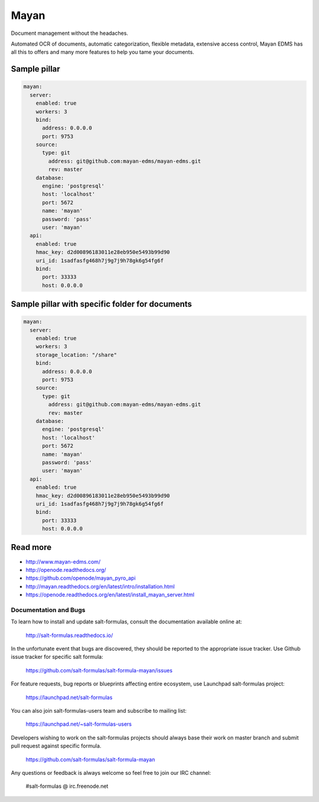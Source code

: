 =====
Mayan
=====

Document management without the headaches.

Automated OCR of documents, automatic categorization, flexible metadata, extensive access control, Mayan EDMS has all this to offers and many more features to help you tame your documents.

Sample pillar
-------------

.. code-block:: yaml

    mayan:
      server:
        enabled: true
        workers: 3
        bind:
          address: 0.0.0.0
          port: 9753
        source:
          type: git
            address: git@github.com:mayan-edms/mayan-edms.git
            rev: master
        database:
          engine: 'postgresql'
          host: 'localhost'
          port: 5672
          name: 'mayan'
          password: 'pass'
          user: 'mayan'
      api:
        enabled: true
        hmac_key: d2d00896183011e28eb950e5493b99d90
        uri_id: 1sadfasfg468h7j9g7j9h78gk6g54fg6f
        bind:
          port: 33333
          host: 0.0.0.0


Sample pillar with specific folder for documents
------------------------------------------------

.. code-block:: yaml

    mayan:
      server:
        enabled: true
        workers: 3
        storage_location: "/share"
        bind:
          address: 0.0.0.0
          port: 9753
        source:
          type: git
            address: git@github.com:mayan-edms/mayan-edms.git
            rev: master
        database:
          engine: 'postgresql'
          host: 'localhost'
          port: 5672
          name: 'mayan'
          password: 'pass'
          user: 'mayan'
      api:
        enabled: true
        hmac_key: d2d00896183011e28eb950e5493b99d90
        uri_id: 1sadfasfg468h7j9g7j9h78gk6g54fg6f
        bind:
          port: 33333
          host: 0.0.0.0

Read more
---------

* http://www.mayan-edms.com/
* http://openode.readthedocs.org/
* https://github.com/openode/mayan_pyro_api
* http://mayan.readthedocs.org/en/latest/intro/installation.html
* https://openode.readthedocs.org/en/latest/install_mayan_server.html
Documentation and Bugs
======================

To learn how to install and update salt-formulas, consult the documentation
available online at:

    http://salt-formulas.readthedocs.io/

In the unfortunate event that bugs are discovered, they should be reported to
the appropriate issue tracker. Use Github issue tracker for specific salt
formula:

    https://github.com/salt-formulas/salt-formula-mayan/issues

For feature requests, bug reports or blueprints affecting entire ecosystem,
use Launchpad salt-formulas project:

    https://launchpad.net/salt-formulas

You can also join salt-formulas-users team and subscribe to mailing list:

    https://launchpad.net/~salt-formulas-users

Developers wishing to work on the salt-formulas projects should always base
their work on master branch and submit pull request against specific formula.

    https://github.com/salt-formulas/salt-formula-mayan

Any questions or feedback is always welcome so feel free to join our IRC
channel:

    #salt-formulas @ irc.freenode.net
